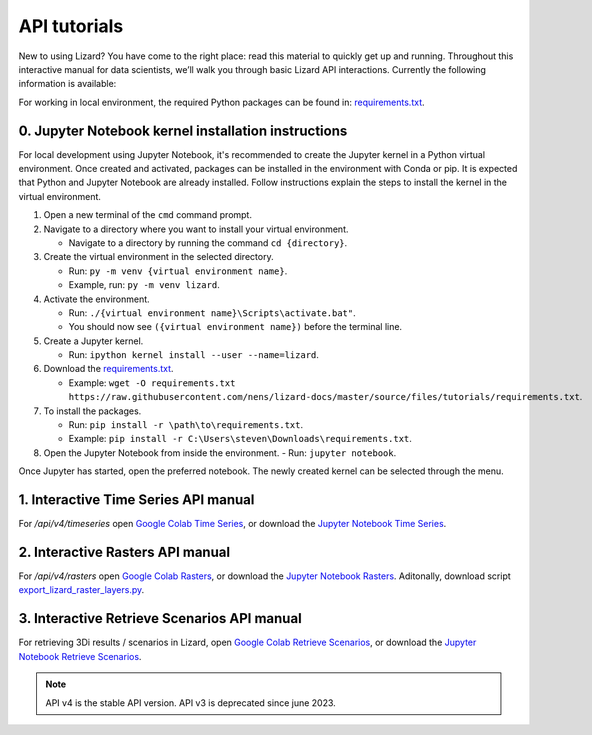 ==============================
API tutorials
==============================

New to using Lizard?
You have come to the right place: read this material to quickly get up and running.
Throughout this interactive manual for data scientists, we’ll walk you through basic Lizard API interactions.
Currently the following information is available:

For working in local environment, the required Python packages can be found in: `requirements.txt <https://github.com/nens/lizard-docs/blob/master/source/files/tutorials/requirements.txt>`_.

0. Jupyter Notebook kernel installation instructions
-----------------------------------------------------

For local development using Jupyter Notebook, it's recommended to create the Jupyter kernel in a Python virtual environment.
Once created and activated, packages can be installed in the environment with Conda or pip.
It is expected that Python and Jupyter Notebook are already installed.
Follow instructions explain the steps to install the kernel in the virtual environment.

1. Open a new terminal of the ``cmd`` command prompt.

2. Navigate to a directory where you want to install your virtual environment.

   - Navigate to a directory by running the command ``cd {directory}``.

3. Create the virtual environment in the selected directory.

   - Run: ``py -m venv {virtual environment name}``.

   - Example, run: ``py -m venv lizard``.

4. Activate the environment.

   - Run: ``./{virtual environment name}\Scripts\activate.bat"``.

   - You should now see ``({virtual environment name})`` before the terminal line.

5. Create a Jupyter kernel.

   - Run: ``ipython kernel install --user --name=lizard``.

6. Download the `requirements.txt <https://github.com/nens/lizard-docs/blob/master/source/files/tutorials/requirements.txt>`_.

   - Example: ``wget -O requirements.txt https://raw.githubusercontent.com/nens/lizard-docs/master/source/files/tutorials/requirements.txt``.

7. To install the packages.

   - Run: ``pip install -r \path\to\requirements.txt``.

   - Example: ``pip install -r C:\Users\steven\Downloads\requirements.txt``.

8. Open the Jupyter Notebook from inside the environment.
   - Run: ``jupyter notebook``.

Once Jupyter has started, open the preferred notebook.
The newly created kernel can be selected through the menu.

1. Interactive Time Series API manual
-----------------------------------------------------
For `/api/v4/timeseries` open `Google Colab Time Series <https://colab.research.google.com/github/nens/lizard-docs/blob/master/source/files/tutorials/Lizard_Time_Series_API_V4_Tutorial.ipynb>`_,
or download the `Jupyter Notebook Time Series <https://github.com/nens/lizard-docs/blob/master/source/files/tutorials/Lizard_Time_Series_API_V4_Tutorial.ipynb>`_.

2. Interactive Rasters API manual
-----------------------------------------------------
For `/api/v4/rasters` open `Google Colab Rasters <https://colab.research.google.com/github/nens/lizard-docs/blob/master/source/files/tutorials/Getting_familiair_with_Lizard_Rasters_API.ipynb>`_,
or download the `Jupyter Notebook Rasters <https://github.com/nens/lizard-docs/blob/master/source/files/tutorials/Getting_familiair_with_Lizard_Rasters_API.ipynb>`_.
Aditonally, download script `export_lizard_raster_layers.py <https://demo.lizard.net/media/tutorials/export_lizard_raster_layers.py>`_.

3. Interactive Retrieve Scenarios API manual
-----------------------------------------------------
For retrieving 3Di results / scenarios in Lizard, open `Google Colab Retrieve Scenarios <https://colab.research.google.com/github/nens/lizard-docs/blob/master/source/files/tutorials/How_to_download_a_maximum_waterdepth_raster_from_a_3Di_scenario_stored_in_the_Scenario_Archive_in_Lizard_.ipynb>`_,
or download the `Jupyter Notebook Retrieve Scenarios <https://github.com/nens/lizard-docs/blob/master/source/files/tutorials/How_to_download_a_maximum_waterdepth_raster_from_a_3Di_scenario_stored_in_the_Scenario_Archive_in_Lizard_.ipynb>`_.

.. note::
	API v4 is the stable API version. API v3 is deprecated since june 2023.
